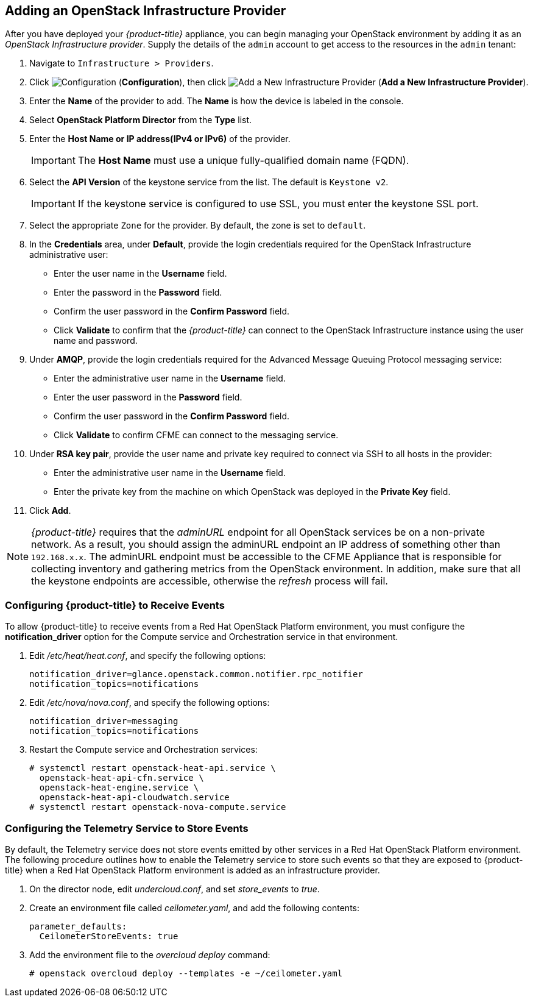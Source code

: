 
== Adding an OpenStack Infrastructure Provider

After you have deployed your _{product-title}_ appliance, you can begin managing your OpenStack environment by adding it as an _OpenStack Infrastructure provider_. Supply the details of the `admin` account to get access to the resources in the `admin` tenant:


. Navigate to `Infrastructure > Providers`.
. Click  image:1847.png[Configuration] (*Configuration*), then click  image:1848.png[Add a New Infrastructure Provider] (*Add a New Infrastructure Provider*). 
. Enter the *Name* of the provider to add.
  The *Name* is how the device is labeled in the console. 
. Select *OpenStack Platform Director* from the *Type* list. 
. Enter the *Host Name or IP address(IPv4 or IPv6)* of the provider. 
+
[IMPORTANT]
======
The *Host Name* must use a unique fully-qualified domain name (FQDN). 
======
+
. Select the *API Version* of the keystone service from the list. The default is `Keystone v2`.
+
[IMPORTANT]
======
If the keystone service is configured to use SSL, you must enter the keystone SSL port. 
======
+
. Select the appropriate `Zone` for the provider. By default, the zone is set to `default`.
. In the *Credentials* area, under *Default*, provide the login credentials required for the OpenStack Infrastructure administrative user: 
* Enter the user name in the *Username* field. 
* Enter the password in the *Password* field. 
* Confirm the user password in the *Confirm Password* field. 
* Click *Validate* to confirm that the _{product-title}_ can connect to the OpenStack Infrastructure instance using the user name and password. 
. Under *AMQP*, provide the login credentials required for the Advanced Message Queuing Protocol messaging service: 
* Enter the administrative user name in the *Username* field. 
* Enter the user password in the *Password* field. 
* Confirm the user password in the *Confirm Password* field. 
* Click *Validate* to confirm CFME can connect to the messaging service. 
. Under *RSA key pair*, provide the user name and private key required to connect via SSH to all hosts in the provider: 
+
* Enter the administrative user name in the *Username* field. 
* Enter the private key from the machine on which OpenStack was deployed in the *Private Key* field. 
. Click *Add*. 


NOTE: _{product-title}_ requires that the _adminURL_ endpoint for all OpenStack services be on a non-private network. As a result, you should assign the adminURL endpoint an IP address of something other than `192.168.x.x`. The adminURL endpoint must be accessible to the CFME Appliance that is responsible for collecting inventory and gathering metrics from the OpenStack environment. In addition, make sure that all the keystone endpoints are accessible, otherwise the _refresh_ process will fail.


=== Configuring {product-title} to Receive Events

To allow {product-title} to receive events from a Red Hat OpenStack Platform environment, you must configure the *notification_driver* option for the Compute service and Orchestration service in that environment.

. Edit _/etc/heat/heat.conf_, and specify the following options:
+
------
notification_driver=glance.openstack.common.notifier.rpc_notifier
notification_topics=notifications
------
+
. Edit _/etc/nova/nova.conf_, and specify the following options:
+
------
notification_driver=messaging
notification_topics=notifications
------
+
. Restart the Compute service and Orchestration services:
+
------
# systemctl restart openstack-heat-api.service \ 
  openstack-heat-api-cfn.service \
  openstack-heat-engine.service \
  openstack-heat-api-cloudwatch.service
# systemctl restart openstack-nova-compute.service
------


=== Configuring the Telemetry Service to Store Events

By default, the Telemetry service does not store events emitted by other services in a Red Hat OpenStack Platform environment. The following procedure outlines how to enable the Telemetry service to store such events so that they are exposed to {product-title} when a Red Hat OpenStack Platform environment is added as an infrastructure provider.

. On the director node, edit _undercloud.conf_, and set _store_events_ to _true_.
. Create an environment file called _ceilometer.yaml_, and add the following contents:
+
------
parameter_defaults:
  CeilometerStoreEvents: true
------
+
. Add the environment file to the _overcloud deploy_ command:
+
------
# openstack overcloud deploy --templates -e ~/ceilometer.yaml
------


